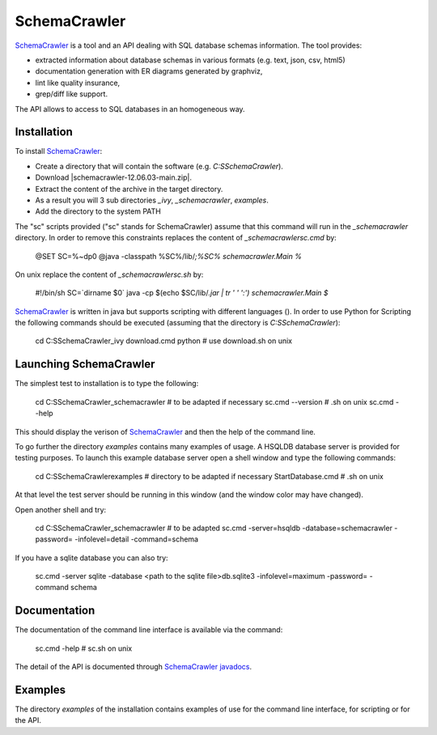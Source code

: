 SchemaCrawler
=============

SchemaCrawler_ is a tool and an API dealing with SQL database schemas
information. The tool provides:

* extracted information about database schemas in various formats
  (e.g. text, json, csv, html5)
* documentation generation with ER diagrams generated by graphviz,
* lint like quality insurance,
* grep/diff like support.

The API allows to access to SQL databases in an homogeneous way.

Installation
------------

To install SchemaCrawler_:

* Create a directory that will contain the software (e.g.
  `C:\S\SchemaCrawler`).
* Download |schemacrawler-12.06.03-main.zip|.
* Extract the content of the archive in the target directory.
* As a result you will 3 sub directories `_ivy`, `_schemacrawler`, `examples`.
* Add the directory to the system PATH

The "sc" scripts provided ("sc" stands for SchemaCrawler) assume that
this command will run in the `_schemacrawler` directory. In order to
remove this constraints replaces the content of `_schemacrawler\sc.cmd` by:

    @SET SC=%~dp0
    @java -classpath %SC%/lib/*;%SC% schemacrawler.Main %*

On unix replace the content of `_schemacrawler\sc.sh` by:

    #!/bin/sh
    SC=`dirname $0`
    java -cp $(echo $SC/lib/*.jar | tr ' ' ':') schemacrawler.Main $*

SchemaCrawler_ is written in java but supports scripting with different
languages (). In order to use Python for Scripting the following commands
should be executed (assuming that the directory is `C:\S\SchemaCrawler`):

    cd C:\S\SchemaCrawler\_ivy
    download.cmd python     # use download.sh on unix


Launching SchemaCrawler
-----------------------
The simplest test to installation is to type the following:

    cd C:\S\SchemaCrawler\_schemacrawler    #  to be adapted if necessary
    sc.cmd --version                        # .sh on unix
    sc.cmd --help

This should display the verison of SchemaCrawler_ and then the help of the
command line.

To go further the directory `examples` contains many examples of usage.
A HSQLDB database server is provided for testing purposes. To launch this
example database server open a shell window and type the following commands:

    cd C:\S\SchemaCrawler\examples    # directory to be adapted if necessary
    StartDatabase.cmd                 # .sh on unix

At that level the test server should be running in this window (and the window
color may have changed).

Open another shell and try:

    cd C:\S\SchemaCrawler\_schemacrawler     # to be adapted
    sc.cmd -server=hsqldb -database=schemacrawler -password= -infolevel=detail -command=schema

If you have a sqlite database you can also try:

    sc.cmd -server sqlite -database <path to the sqlite file>\db.sqlite3 -infolevel=maximum -password=  -command schema

Documentation
-------------
The documentation of the command line interface is available via the command:

    sc.cmd -help     # sc.sh on unix

The detail of the API is documented through `SchemaCrawler javadocs`_.

Examples
--------
The directory `examples` of the installation contains examples of use for the
command line interface, for scripting or for the API.

.. ...........................................................................

.. |schemacrawler-12.06.03-main.zip| replace::
    (:download:`local<install/schemacrawler-12.06.03-main.zip>`,
    `web <http://sourceforge.net/projects/schemacrawler/files/SchemaCrawler%20-%20_MAIN%20DISRIBUTION_/12.06.03/schemacrawler-12.06.03-main.zip/download>`__)


.. _SchemaCrawler: http://schemacrawler.sourceforge.net/

.. _`"Getting Started" page`:
    http://schemacrawler.sourceforge.net/readme.html

.. _`Java API Makes Database Metadata as Easily Accessible as POJOs`:
    http://www.devx.com/Java/Article/32443

.. _`SchemaCrawler javadocs`:
    http://schemacrawler.sourceforge.net/apidocs/index.html
